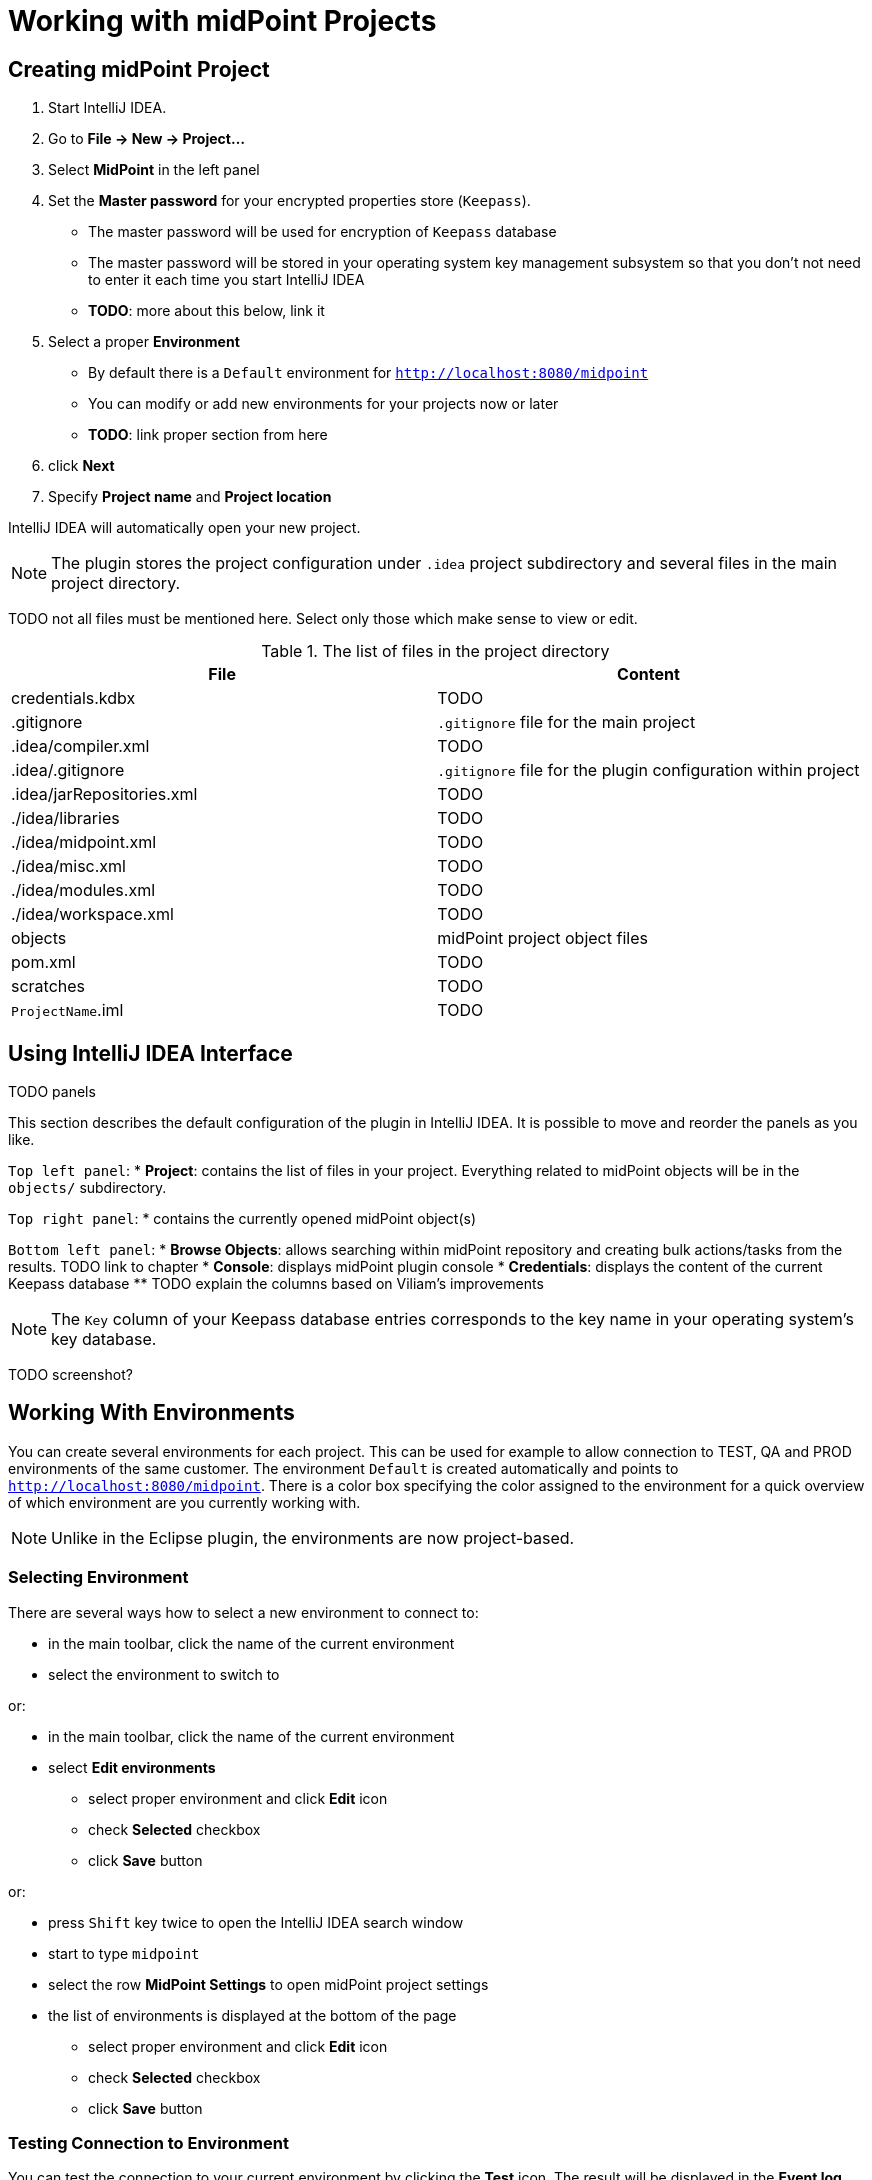 = Working with midPoint Projects

== Creating midPoint Project

. Start IntelliJ IDEA.
. Go to *File → New → Project...*
. Select *MidPoint* in the left panel
. Set the *Master password* for your encrypted properties store (`Keepass`).
* The master password will be used for encryption of `Keepass` database
* The master password will be stored in your operating system key management subsystem so that you don't not need to enter it each time you start IntelliJ IDEA
* *TODO*: more about this below, link it
. Select a proper *Environment*
* By default there is a `Default` environment for `http://localhost:8080/midpoint`
* You can modify or add new environments for your projects now or later
* *TODO*: link proper section from here
. click *Next*
. Specify *Project name* and *Project location*

IntelliJ IDEA will automatically open your new project.

NOTE: The plugin stores the project configuration under `.idea` project
subdirectory and several files in the main project directory.

TODO not all files must be mentioned here. Select only those which make sense to view or edit.

.The list of files in the project directory
[cols="1,1", options="header"]
|===
^|File
^|Content
|credentials.kdbx
|TODO
|.gitignore
|`.gitignore` file for the main project
|.idea/compiler.xml
|TODO
|.idea/.gitignore
|`.gitignore` file for the plugin configuration within project
|.idea/jarRepositories.xml
|TODO
|./idea/libraries
|TODO
|./idea/midpoint.xml
|TODO
|./idea/misc.xml
|TODO
|./idea/modules.xml
|TODO
|./idea/workspace.xml
|TODO
|objects
|midPoint project object files
|pom.xml
|TODO
|scratches
|TODO
|`ProjectName`.iml
|TODO
|===

== Using IntelliJ IDEA Interface

TODO panels

This section describes the default configuration of the plugin in IntelliJ
IDEA.
It is possible to move and reorder the panels as you like.

`Top left panel`:
* *Project*: contains the list of files in your project. Everything related to
midPoint objects will be in the `objects/` subdirectory.

`Top right panel`:
* contains the currently opened midPoint object(s)

`Bottom left panel`:
* *Browse Objects*: allows searching within midPoint repository and creating bulk actions/tasks from the results. TODO link to chapter
* *Console*: displays midPoint plugin console
* *Credentials*: displays the content of the current Keepass database
** TODO explain the columns based on Viliam's improvements

NOTE: The `Key` column of your Keepass database entries corresponds to the key
name in your operating system's key database.

TODO screenshot?

== Working With Environments

You can create several environments for each project.
This can be used for example to allow connection to TEST, QA and PROD
environments of the same customer.
The environment `Default` is created automatically and points to `http://localhost:8080/midpoint`.
There is a color box specifying the color assigned to the environment for a quick overview of which environment are you currently working with.

NOTE: Unlike in the Eclipse plugin, the environments are now project-based.

=== Selecting Environment

There are several ways how to select a new environment to connect to:

* in the main toolbar, click the name of the current environment
* select the environment to switch to

or:

* in the main toolbar, click the name of the current environment
* select *Edit environments*
** select proper environment and click *Edit* icon
** check *Selected* checkbox
** click *Save* button

or:

* press `Shift` key twice to open the IntelliJ IDEA search window
* start to type `midpoint`
* select the row *MidPoint Settings* to open midPoint project settings
* the list of environments is displayed at the bottom of the page
** select proper environment and click *Edit* icon
** check *Selected* checkbox
** click *Save* button

=== Testing Connection to Environment

You can test the connection to your current environment by clicking the *Test* icon.
The result will be displayed in the *Event log* window and as a popup and will look like this:

====
21:26	Test connection: Connection test for 'Default' was successful. Version: 4.2-SNAPSHOT, build: v4.2devel-1670-g4643e042ec.
====

=== Adding A New Environment

To add a new environment:

* in the main toolbar, click the name of the current environment
* select *Edit environments*
* click *+* icon
* a new window will open, enter the following information:
** *Name*: your new environment name. E.g. `QA`
** *Selected*: check if you want to switch to the new environment
** *Server settings*: select the connection information:
*** *Url*
*** *Username*
*** *Password* TODO will be stored in your keepass database
*** *Ignore SSL Errors*: check to ignore any SSL-related connection errors such as a missing or self-signed certificate
** *Proxy settings*: enter your proxy server settings (optional)
** *Other*: enter the other settings (optional)
*** *Properties file*: select the properties file for this environment TODO link
*** *Color*: select the color for this environment
** click *Test connection* to test the connection to the new environment (optional)
** click *Save* button to save the new environment

=== Updating Existing Environment

* in the main toolbar, click the name of the current environment
* select *Edit environments*
* select the environment to edit
* click *Edit* icon
* modify the desired parameters
* click *Save* button to save the modified environment

=== Deleting Existing Environment

TODO not working properly 28.9.2020

* in the main toolbar, click the name of the current environment
* select *Edit environments*
* select the environment to edit
* click *Delete* icon
* click *Save* button to save the modified environment


== Working with midPoint Objects

You can do the following operations to the midPoint objects.
The actions are available either from the main toolbar or from the context menu *Update Object Actions* for the currently opened file or for selected files in your list of objects.

=== Uploading midPoint objects

This operation will send the selected object to midPoint repository and optionally execute an after-upload action.

The following operations are available either from the main toolbar or from the *Update object actions* context menu:

* *Upload/Execute*: will upload the selected object(s). Tasks may be automatically executed (based on their `executionState`).
* *Upload/Execute (stop on error)*: will upload the selected object(s). Tasks may be automatically executed (based on their `executionState`). The first object with an upload error will stop the action.
* *Upload/Recompute*: will upload the selected object(s) and recompute them after upload.
* *Upload/Test Resource*: will upload the selected object(s) and assuming they are resources, it will also test the connections.

NOTE: Rule of thumb: you typically want to use *Upload/Test Resource* for your resources and *Upload/Execute* for most other cases.

=== Refresh From Server

This operation will re-download the selected object from midPoint repository and overwrite the file.
You can execute this operation for the current window by clicking the *Refresh From Server* toolbar icon, or for file(s) in the list of files by clicking the context menu and selecting *Update object actions → Refresh From Server*.

NOTE: The local file will be overwritten. All XML comments will be lost.

=== Delete (Non-raw)

TODO is this correct?

This operation will delete the selected object(s) from midPoint repository.
Provisioning will be executed to delete also the object's projections, if applicable.
You can execute this operation for the current window by clicking the *Delete (non-raw)* toolbar icon, or for file(s) in the list of files by clicking the context menu and selecting *Update object actions → Delete (non-raw)*.

=== Delete (Raw)

This operation will delete the selected object(s) from midPoint repository with the `raw` flag.
No provisioning will be executed.
You can execute this operation for the current window by clicking the *Delete (raw)* toolbar icon, or for file(s) in the list of files by clicking the context menu and selecting *Update object actions → Delete (raw)*.


=== Bulk Action Generator

TODO

== Working With Object Editor

TODO oid generator
TODO syntax highlighing (mixed xml+groovy)
TODO element completion

== Environment or Project-Specific Properties

Similar to Eclipse plugin, you can use "macro expansions" to avoid hard-coded
properties in your source files.
This allows to have the same source files and use them in multiple
environments where you have different hostnames, ports etc.
The property name can be any string. TODO TODO space??? old plugin cannot use
spaces.
It is references by using `$(propertyName)`.

TODO old plugin supports `$(@filename)`, `$(#project.name)`, `$(#project.dir)`,
`$(#server.displayName)` properties

.Macro expansion example
[source,xml]
----
<resource>
   ...
   <connectorConfiguration>
      <icfc:configurationProperties xmlns:icfcldap="http://midpoint.evolveum.com/xml/ns/public/connector/icf-1/bundle/com.evolveum.polygon.connector-ldap/com.evolveum.polygon.connector.ldap.LdapConnector">
         <icfcldap:port>$(ldapPort)</icfcldap:port>
         <icfcldap:host>$(ldapHost)</icfcldap:host>
         <icfcldap:baseContext>$(ldapBaseContext)</icfcldap:baseContext>
         <icfcldap:bindDn>$(ldapAdmin)</icfcldap:bindDn>
         <icfcldap:bindPassword>
            <t:clearValue>$(ldapPassword)</t:clearValue>
         </icfcldap:bindPassword>
         <icfcldap:pagingStrategy>auto</icfcldap:pagingStrategy>
         <icfcldap:vlvSortAttribute>entryUUID</icfcldap:vlvSortAttribute>
         <icfcldap:operationalAttributes>ds-pwp-account-disabled</icfcldap:operationalAttributes>
         <icfcldap:operationalAttributes>isMemberOf</icfcldap:operationalAttributes>
      </icfc:configurationProperties>
  ...
</resource>
----

In the above example, the following properties are used:

* `ldapHost`
* `ldapPort`
* `ldapBaseContext`
* `ldapAdmin`
* `ldapPassword`

In Eclipse, there was a possibility to use a `properties` file which would
store the properties and their values.
The possibilities in IntelliJ IDEA are expanded.
You can use standard properties file, or keepass file, or both.

=== Using Properties File

You can use the properties files which are either environment-specific or project-specific.
It all depends on which property file is used in your specific environment configuration.

Properties file is more convenient for storing non-sensitive properties as the
properties file is not encrypted.
The properties file can be edited as an ordinary text file.
The format is very simple:

.Properties file example
----
[source]
ldapHost=server.example.com
ldapPort=389
ldapBaseContext=dc=example,dc=com
...
----

TODO spaces?
TODO comments?
TODO check double `=` in the DNs

NOTE: You can even use dots in properties names, e.g. `ldap.static.port`.

=== Using Keepass File

TODO True? The keepass file is used for all environments for the project.

This option is more convenient for storing sensitive properties such as
passwords.
The properties and their values are stored in an encrypted file (`keepass`
format).
This file is created when you create your project `credentials.kdbx`) when you have specified your master password.
The master password is *not* stored anywhere in IntelliJ IDEA nor the project;
it is rather stored in your operating system keystore database.
You can also access the encrypted file using `Keepass` program.

TODO example `ldapPassword` storage/usage from the above example

NOTE: The `credentials.kdbx` file is ignored from versioning using the project's `.gitignore` file. As it is encrypted, you might want to keep it under version control and share the password between your project team members using other channels.

NOTE: If you refer to a property which is stored both in the keepass file and
standard properties file, the keepass file takes priority.

